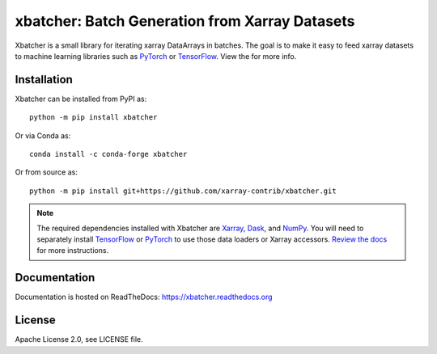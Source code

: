 xbatcher: Batch Generation from Xarray Datasets
===============================================

|Build Status| |codecov| |docs| |pypi| |conda-forge| |license|


Xbatcher is a small library for iterating xarray DataArrays in batches. The
goal is to make it easy to feed xarray datasets to machine learning libraries
such as PyTorch_ or TensorFlow_. View the |docs| for more info.

.. _TensorFlow: https://www.tensorflow.org/

.. _PyTorch: https://pytorch.org/


.. |Build Status| image:: https://github.com/xarray-contrib/xbatcher/workflows/CI/badge.svg
   :target: https://github.com/xarray-contrib/xbatcher/actions
   :alt: github actions build status
.. |codecov| image:: https://codecov.io/gh/xarray-contrib/xbatcher/branch/main/graph/badge.svg
   :target: https://codecov.io/gh/xarray-contrib/xbatcher
   :alt: code coverage
.. |docs| image:: http://readthedocs.org/projects/xbatcher/badge/?version=latest
   :target: http://xbatcher.readthedocs.org/en/latest/?badge=latest
   :alt: docs
.. |pypi| image:: https://img.shields.io/pypi/v/xbatcher.svg
   :target: https://pypi.python.org/pypi/xbatcher
   :alt: pypi
.. |conda-forge| image:: https://img.shields.io/conda/vn/conda-forge/xbatcher.svg
   :target: https://anaconda.org/conda-forge/xbatcher
   :alt: conda-forge
.. |license| image:: https://img.shields.io/github/license/xarray-contrib/xbatcher.svg
   :target: https://github.com/xarray-contrib/xbatcher
   :alt: license

Installation
------------

Xbatcher can be installed from PyPI as::

    python -m pip install xbatcher

Or via Conda as::

    conda install -c conda-forge xbatcher

Or from source as::

    python -m pip install git+https://github.com/xarray-contrib/xbatcher.git

.. note::
    The required dependencies installed with Xbatcher are `Xarray <https://xarray.dev/>`_,
    `Dask <https://www.dask.org/>`_, and `NumPy <https://numpy.org/>`_.
    You will need to separately install `TensorFlow <https://www.tensorflow.org/>`_
    or `PyTorch <https://pytorch.org/>`_ to use those data loaders or
    Xarray accessors. `Review the docs <https://xbatcher.readthedocs.io/en/latest/#optional-dependencies>`_
    for more instructions.

Documentation
------------

Documentation is hosted on ReadTheDocs: https://xbatcher.readthedocs.org

License
------------

Apache License 2.0, see LICENSE file.
